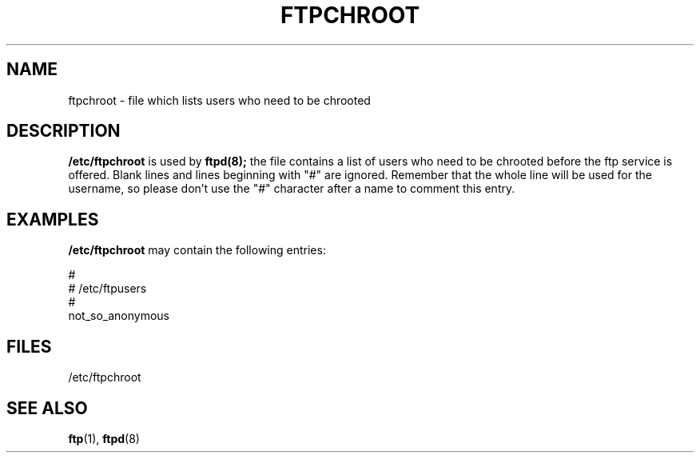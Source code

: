 .\" Copyright (c) 1999 Herbert Xu (herbert@gondor.apana.org.au),
.\" Copyright (c) 1994 Peter Tobias (tobias@server.et-inf.fho-emden.de),
.\" This file may be distributed under the GNU General Public License.
.TH FTPCHROOT 5 "1999 April 1st" "Linux" "Linux Programmer's Manual"
.SH NAME
ftpchroot \- file which lists users who need to be chrooted
.SH DESCRIPTION
\fB/etc/ftpchroot\fP is used by
.BR ftpd(8);
the file contains a list of users who need to be chrooted before the ftp
service is offered.  Blank lines and lines beginning with "#" are ignored.
Remember that the whole line will be used for the username, so please
don't use the "#" character after a name to comment this entry.
.SH EXAMPLES
.B /etc/ftpchroot
may contain the following entries:
.sp
#
.br
# /etc/ftpusers
.br
#
.br
not_so_anonymous
.SH FILES
/etc/ftpchroot
.SH "SEE ALSO"
.BR ftp "(1), " ftpd "(8)"
